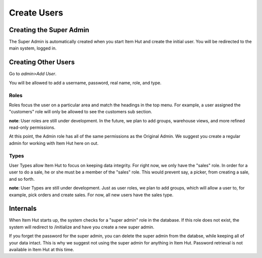 Create Users
============

Creating the Super Admin
------------------------

The Super Admin is automatically created when you start Item Hut and create the initial user. You will be redirected to the main system, logged in.

Creating Other Users
--------------------

Go to *admin>Add User*.

You will be allowed to add a username, password, real name, role, and type.

Roles
^^^^^

Roles focus the user on a particular area and match the headings in the top menu. For example, a user assigned the "customers" role will only be allowed to see the customers sub section.

**note**: User roles are still under development. In the future, we plan to add groups, warehouse views, and more refined read-only permissions.

At this point, the Admin role has all of the same permissions as the Original Admin. We suggest you create a regular admin for working with Item Hut here on out.

Types
^^^^^

User Types allow Item Hut to focus on keeping data integrity. For right now, we only have the "sales" role. In order for a user to do a sale, he or she must be a member of the "sales" role. This would prevent say, a picker, from creating a sale, and so forth.

**note**: User Types are still under development. Just as user roles, we plan to add groups, which will allow a user to, for example, pick orders and create sales. For now, all new users have the sales type.

Internals
---------

When Item Hut starts up, the system checks for a "super admin" role in the database. If this role does not exist, the system will redirect to /initialize and have you create a new super admin.

If you forget the password for the super admin, you can delete the super admin from the databse, while keeping all of your data intact. This is why we suggest not using the super admin for anything in Item Hut. Password retrieval is not available in Item Hut at this time.

